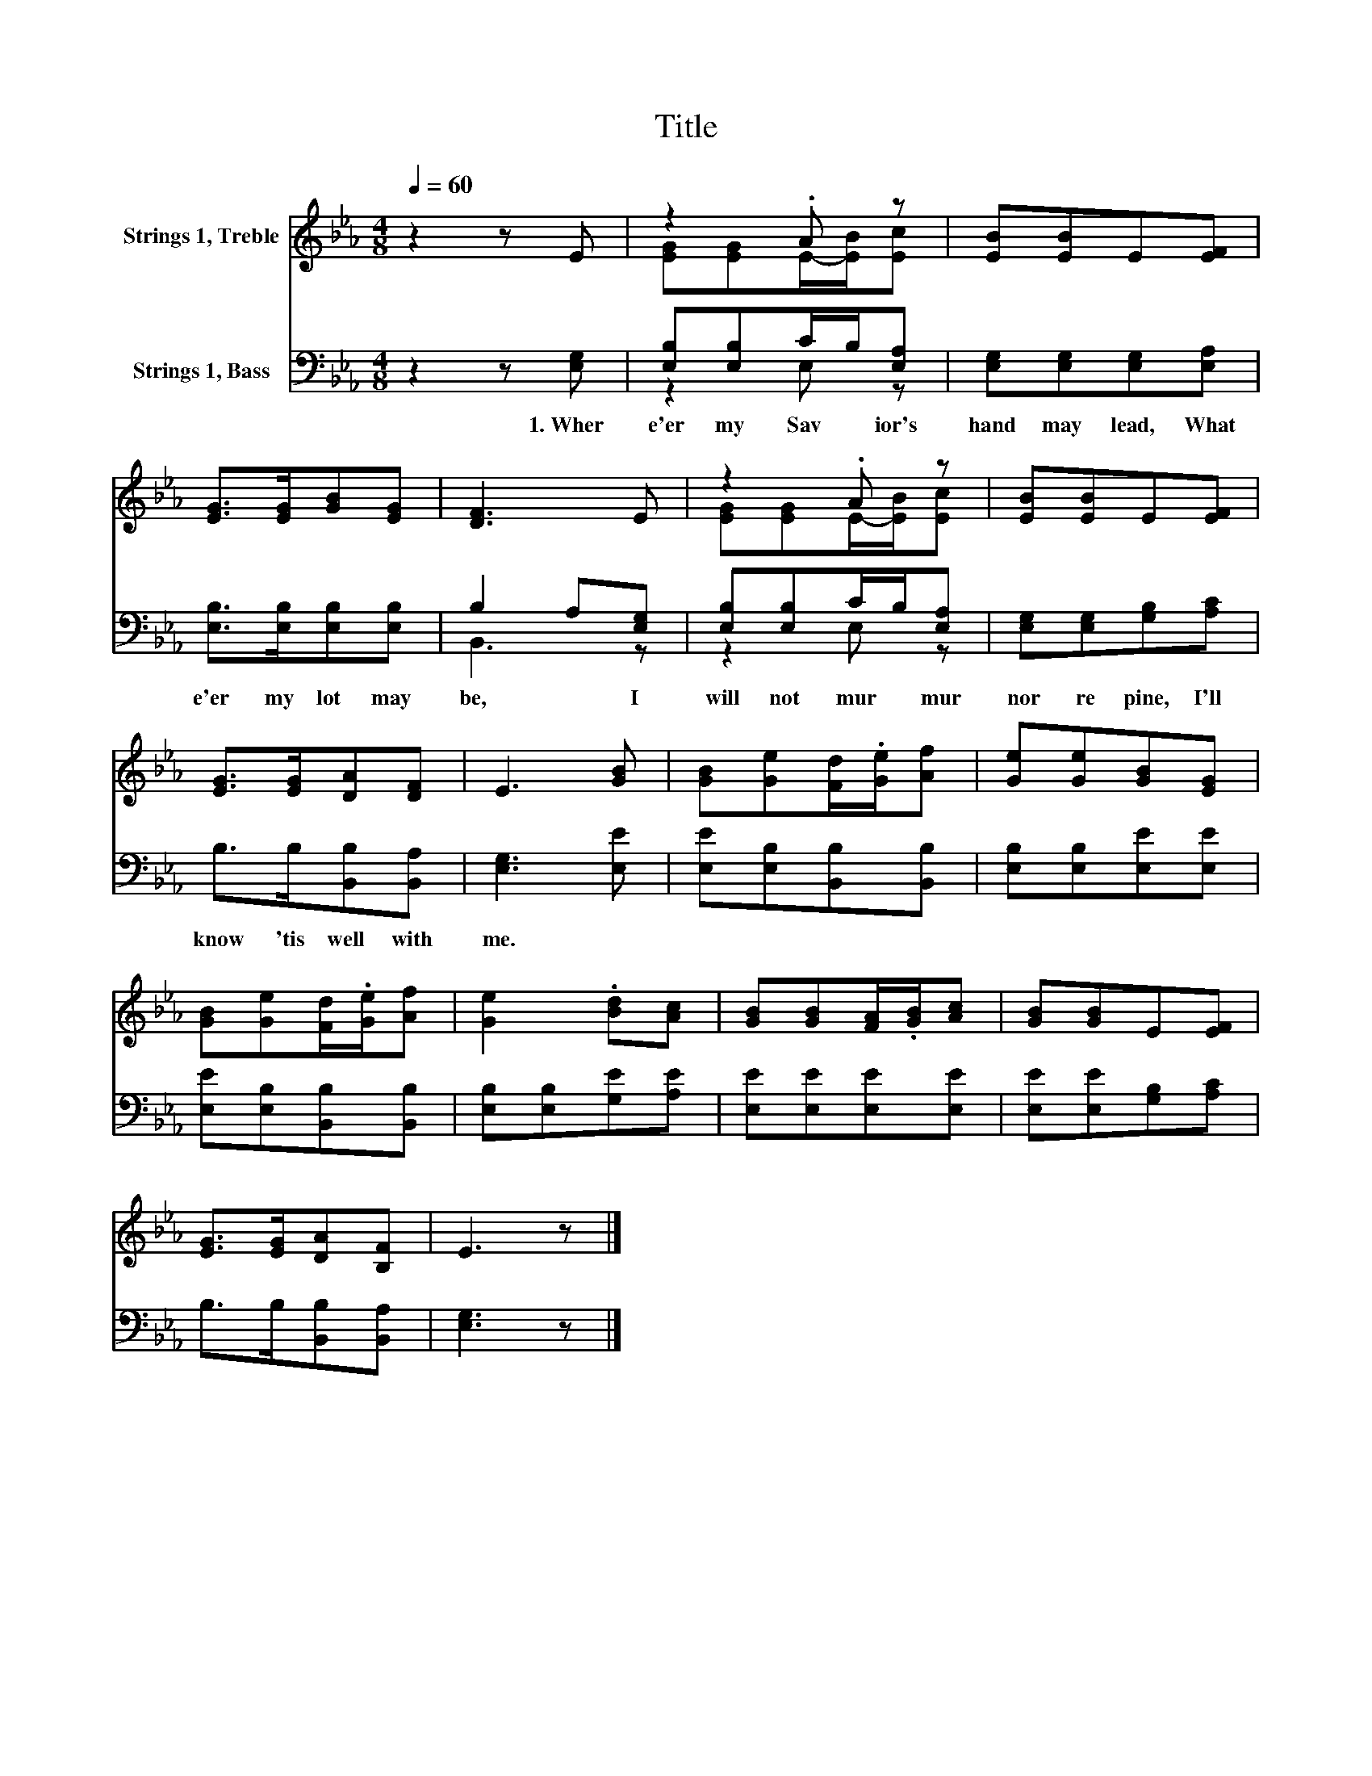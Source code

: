 X:1
T:Title
%%score ( 1 2 ) ( 3 4 )
L:1/8
Q:1/4=60
M:4/8
K:Eb
V:1 treble nm="Strings 1, Treble"
V:2 treble 
V:3 bass nm="Strings 1, Bass"
V:4 bass 
V:1
 z2 z E | z2 .A z | [EB][EB]E[EF] | [EG]>[EG][GB][EG] | [DF]3 E | z2 .A z | [EB][EB]E[EF] | %7
 [EG]>[EG][DA][DF] | E3 [GB] | [GB][Ge][Fd]/.[Ge]/[Af] | [Ge][Ge][GB][EG] | %11
 [GB][Ge][Fd]/.[Ge]/[Af] | [Ge]2 .[Bd][Ac] | [GB][GB][FA]/.[GB]/[Ac] | [GB][GB]E[EF] | %15
 [EG]>[EG][DA][B,F] | E3 z |] %17
V:2
 x4 | [EG][EG]E/-[EB]/[Ec] | x4 | x4 | x4 | [EG][EG]E/-[EB]/[Ec] | x4 | x4 | x4 | x4 | x4 | x4 | %12
 x4 | x4 | x4 | x4 | x4 |] %17
V:3
 z2 z [E,G,] | [E,B,][E,B,]C/B,/[E,A,] | [E,G,][E,G,][E,G,][E,A,] | [E,B,]>[E,B,][E,B,][E,B,] | %4
w: 1.~Wher|e'er~ my~ Sav * ior's~|hand~ may~ lead,~ What|e'er~ my~ lot~ may~|
 B,2 A,[E,G,] | [E,B,][E,B,]C/B,/[E,A,] | [E,G,][E,G,][G,B,][A,C] | B,>B,[B,,B,][B,,A,] | %8
w: be,~ * I~|will~ not~ mur * mur~|nor~ re pine,~ I'll~|know~ 'tis~ well~ with~|
 [E,G,]3 [E,E] | [E,E][E,B,][B,,B,][B,,B,] | [E,B,][E,B,][E,E][E,E] | [E,E][E,B,][B,,B,][B,,B,] | %12
w: me.~ *||||
 [E,B,][E,B,][G,E][A,E] | [E,E][E,E][E,E][E,E] | [E,E][E,E][G,B,][A,C] | B,>B,[B,,B,][B,,A,] | %16
w: ||||
 [E,G,]3 z |] %17
w: |
V:4
 x4 | z2 E, z | x4 | x4 | B,,3 z | z2 E, z | x4 | x4 | x4 | x4 | x4 | x4 | x4 | x4 | x4 | x4 | %16
 x4 |] %17

